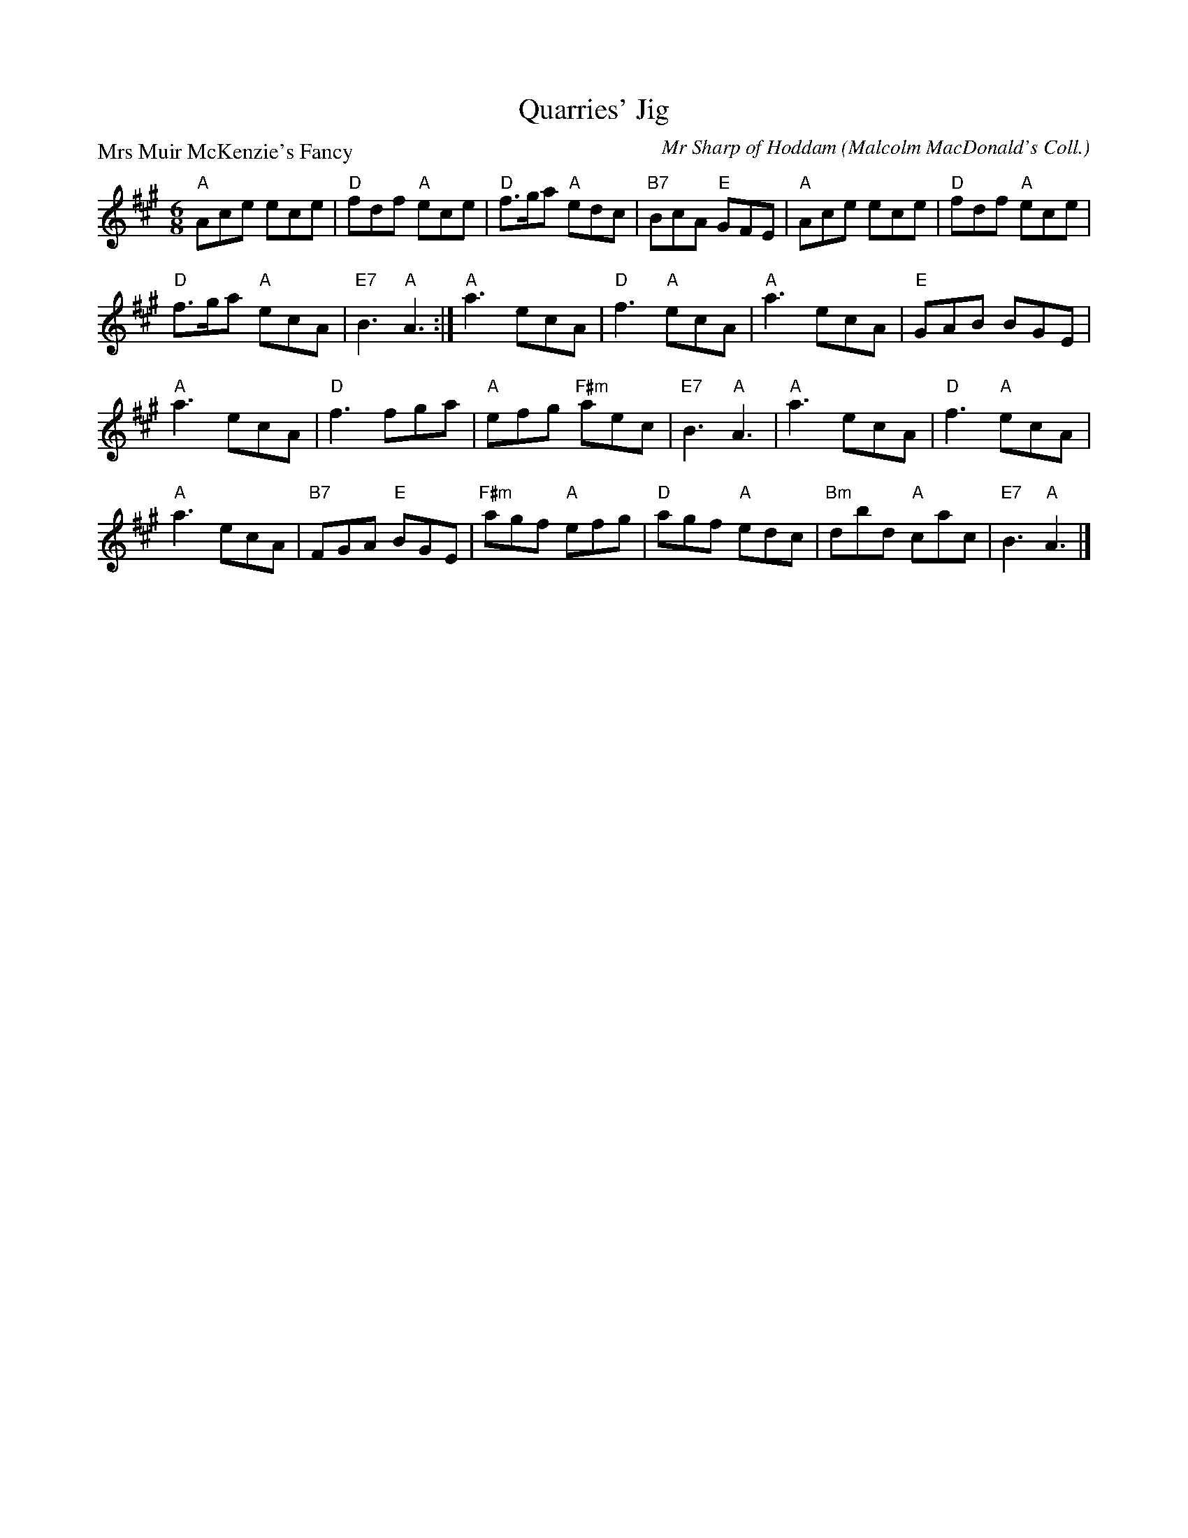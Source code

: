 X:3603
T:Quarries' Jig
P:Mrs Muir McKenzie's Fancy
C:Mr Sharp of Hoddam (Malcolm MacDonald's Coll.)
B:RSCDS 36-3
Z:Anselm Lingnau <anselm@strathspey.org>
R:Jig (8x32)
M:6/8
L:1/8
K:A
"A"Ace ece|"D"fdf "A"ece|"D"f>ga "A"edc|"B7"BcA "E"GFE|\
"A"Ace ece|"D"fdf "A"ece|
                         "D"f>ga "A"ecA|"E7"B3 "A"A3:|\
"A"a3 ecA|"D"f3 "A"ecA|"A"a3 ecA|"E"GAB BGE|
"A"a3 ecA|"D"f3 fga|"A"efg "F#m"aec|"E7"B3 "A"A3|\
"A"a3 ecA|"D"f3 "A"ecA|
                       "A"a3 ecA|"B7"FGA "E"BGE|\
"F#m"agf "A"efg|"D"agf "A"edc|"Bm"dbd "A"cac|"E7"B3 "A"A3|]

